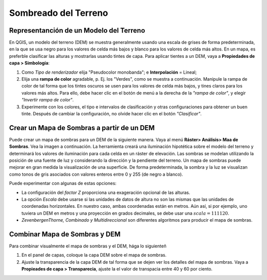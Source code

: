 .. _shaded-models:

Sombreado del Terreno
=================================


Representanción de un Modelo del Terreno
-------------------------------------------

En QGIS, un modelo del terreno (DEM) se muestra generalmente usando una escala de grises de forma predeterminada, en la que se usa negro para los valores de celda más bajos y blanco para los valores de celda más altos. En un mapa, es preferble clasificar las alturas y mostrarlas usando tintes de capa. Para aplicar tientes a un DEM, vaya a  **Propiedades de capa > Simbología**:

#. Como *Tipo de renderizador* elija "Pseudocolor monobanda"; e **Interpolación** = Lineal;
#. Elija una **rampa de color** agradable, p. Ej. los "Verdes", como se muestra a continuación. Manipule la rampa de color de tal forma que los tintes oscuros se usen para los valores de celda más bajos, y tines claros para los valores más altos. Para ello, debe hacer clic en el botón de menú a la derecha de la *"rampa de color"*, y elegir  *"Invertir rampa de color"*.
#. Experimente con los colores, el tipo e intervalos de clasificación y otras configuraciones para obtener un buen tinte. Después de cambiar la configuración, no olvide hacer clic en el botón *"Clasificar"*.

.. image:: ../_static/img/layer-tints.png 
   :align: center


Crear un Mapa de Sombras a partir de un DEM
--------------------------------------------

Puede crear un mapa de sombras para un DEM de la siguiente manera. Vaya al menú **Ráster> Análisis> Maa de Sombras**. Vea la imagen a continuación. La herramienta creará una iluminación hipotética sobre el modelo del terreno y determinará los valores de iluminación para cada celda en un ráster de elevación. Las sombras se modelan utilizando la posición de una fuente de luz y considerando la dirección y la pendiente del terreno. Un mapa de sombras puede mejorar en gran medida la visualización de una superficie. De forma predeterminada, la sombra y la luz se visualizan como tonos de gris asociados con valores enteros entre 0  y 255 (de negro a blanco).

Puede experimentar con algunas de estas opciones:

+ La configuración del *factor Z* proporciona una exageración opcional de las alturas.
+ La opción *Escala* debe usarse si las unidades de datos de altura no son las mismas que las unidades de coordenadas horizontales. En nuestro caso, ambas coordenadas están en metros. Aún así, si por ejemplo, uno tuviera un DEM en metros y una proyección en grados decimales, se debe usar una :math:`scala = 111120`.
+ *ZevenbergenThorne, Combinado y Multidireccional* son diferentes algoritmos para producir el mapa de sombras.

.. image:: ../_static/img/hillshade-win.png 
   :align: center


Combinar Mapa de Sombras y DEM
-------------------------------

Para combinar visualmente el mapa de sombras y el DEM, hága lo siguienteñ

1. En el panel de capas, coloque la capa DEM sobre el mapa de sombras.
2. Ajuste la transparencia de la capa DEM de tal forma que se dejen ver los detalles del mapa de sombras. Vaya a **Propieades de capa > Transparecia**, ajuste la el valor de transpacia entre 40 y 60 por ciento.

.. image:: ../_static/img/dem-hillshade2.png 
   :align: center



.. sectionauthor:: Barend Köbben & Andre Mano Da Silva